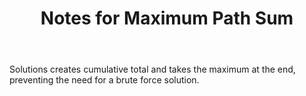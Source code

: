 #+TITLE: Notes for Maximum Path Sum

Solutions creates cumulative total and takes the maximum at the end,
preventing the need for a brute force solution.
